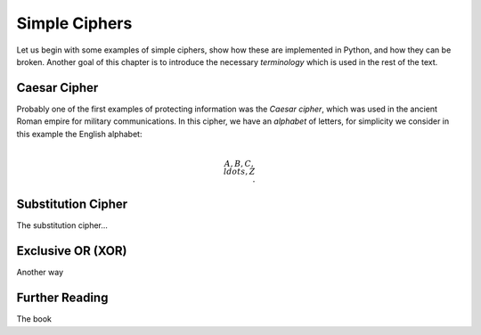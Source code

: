 .. Examples of simple ciphers, Caesar cipher, substitution cipher etc.

**************
Simple Ciphers
**************

Let us begin with some examples of simple ciphers, show how these are implemented in Python, and how they can be broken. 
Another goal of this chapter is to introduce the necessary *terminology* which is used in the rest of the text.

Caesar Cipher
=============
Probably one of the first examples of protecting information was the *Caesar cipher*, 
which was used in the ancient Roman empire for military communications. In this cipher, we have an *alphabet* of letters, 
for simplicity we consider in this example the English alphabet:

.. math::
    \\{A, B, C, \\ldots, Z\\}.

Substitution Cipher
===================
The substitution cipher...

Exclusive OR (XOR)
==================
Another way 

Further Reading
===============
The book